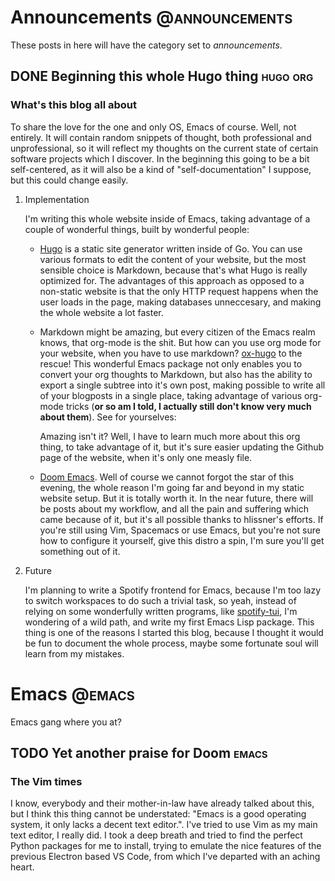 #+HUGO_BASE_DIR: ~/Documents/almoszediu-website
#+HUGO_FRONT_MATTER_KEY_REPLACE: author>nil

#+HUGO_WEIGHT: auto
#+HUGO_AUTO_SET_LASTMOD: t

* Announcements :@announcements:
These posts in here will have the category set to /announcements/.
** DONE Beginning this whole Hugo thing :hugo:org:
:PROPERTIES:
:EXPORT_FILE_NAME: beginning-this-hugo-thing
:EXPORT_DATE: 2020-05-14
:EXPORT_HUGO_CUSTOM_FRONT_MATTER: :featuredImage "/images/beginning.jpg"
:END:
*** What's this blog all about
To share the love for the one and only OS, Emacs of course. Well, not entirely.
It will contain random snippets of thought, both professional and
unprofessional, so it will reflect my thoughts on the current state of certain
software projects which I discover. In the beginning this going to be a bit
self-centered, as it will also be a kind of "self-documentation" I suppose, but
this could change easily.
**** Implementation
I'm writing this whole website inside of Emacs, taking advantage of a couple
of wonderful things, built by wonderful people:
- [[https://gohugo.io][Hugo]] is a static site generator written inside of Go. You can use various
  formats to edit the content of your website, but the most sensible choice is
  Markdown, because that's what Hugo is really optimized for. The advantages of
  this approach as opposed to a non-static website is that the only HTTP request
  happens when the user loads in the page, making databases unneccesary, and
  making the whole website a lot faster.
- Markdown might be amazing, but every citizen of the Emacs realm knows, that
  org-mode is the shit. But how can you use org mode
  for your website, when you have to use markdown? [[https://ox-hugo.scripter.co][ox-hugo]] to the rescue! This
  wonderful Emacs package not only enables you to convert your org thoughts to
  Markdown, but also has the ability to export a single subtree into it's own
  post, making possible to write all of your blogposts in a single place, taking
  advantage of various org-mode tricks (*or so am I told, I actually still don't
  know very much about them*). See for yourselves:
 
  [[/images/org-mode-big-brain.png]]

  Amazing isn't it? Well, I have to learn much more about this org thing, to
  take advantage of it, but it's sure easier updating the Github page
  of the website, when it's only one measly file.
- [[https://github.com/hlissner/doom-emacs][Doom Emacs]]. Well of course we cannot forgot the star of this evening, the
  whole reason I'm going far and beyond in my static website setup. But it is
  totally worth it. In the near future, there will be posts about my workflow,
  and all the pain and suffering which came because of it, but it's all possible
  thanks to hlissner's efforts. If you're still using Vim, Spacemacs or use
  Emacs, but you're not sure how to configure it yourself, give this distro a
  spin, I'm sure you'll get something out of it.

 [[/images/doom-emacs.png]]
**** Future
I'm planning to write a Spotify frontend for Emacs, because I'm too lazy to
switch workspaces to do such a trivial task, so yeah, instead of relying on some
wonderfully written programs, like [[https://github.com/Rigelutte/spotify-tui][spotify-tui]], I'm wondering of a wild path,
and write my first Emacs Lisp package. This thing is one of the reasons I
started this blog, because I thought it would be fun to document the whole
process, maybe some fortunate soul will learn from my mistakes.
* Emacs :@emacs:
Emacs gang where you at?
** TODO Yet another praise for Doom :emacs:
:PROPERTIES:
:EXPORT_FILE_NAME: yet-another-praise-for-doom
:EXPORT_DATE: 2020-05-14
:EXPORT_HUGO_CUSTOM_FRONT_MATTER: :featuredImage "/images/doom-logo.png"
:END:
*** The Vim times
I know, everybody and their mother-in-law have already talked about this, but I
think this thing cannot be understated: "Emacs is a good operating system, it
only lacks a decent text editor.". I've tried to use Vim as my main text editor,
I really did. I took a deep breath and tried to find the perfect Python packages
for me to install, trying to emulate the nice features of the previous Electron
based VS Code, from which I've departed with an aching heart.
